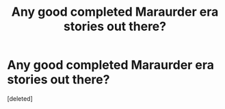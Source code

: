 #+TITLE: Any good completed Maraurder era stories out there?

* Any good completed Maraurder era stories out there?
:PROPERTIES:
:Score: 1
:DateUnix: 1408564182.0
:DateShort: 2014-Aug-21
:END:
[deleted]

